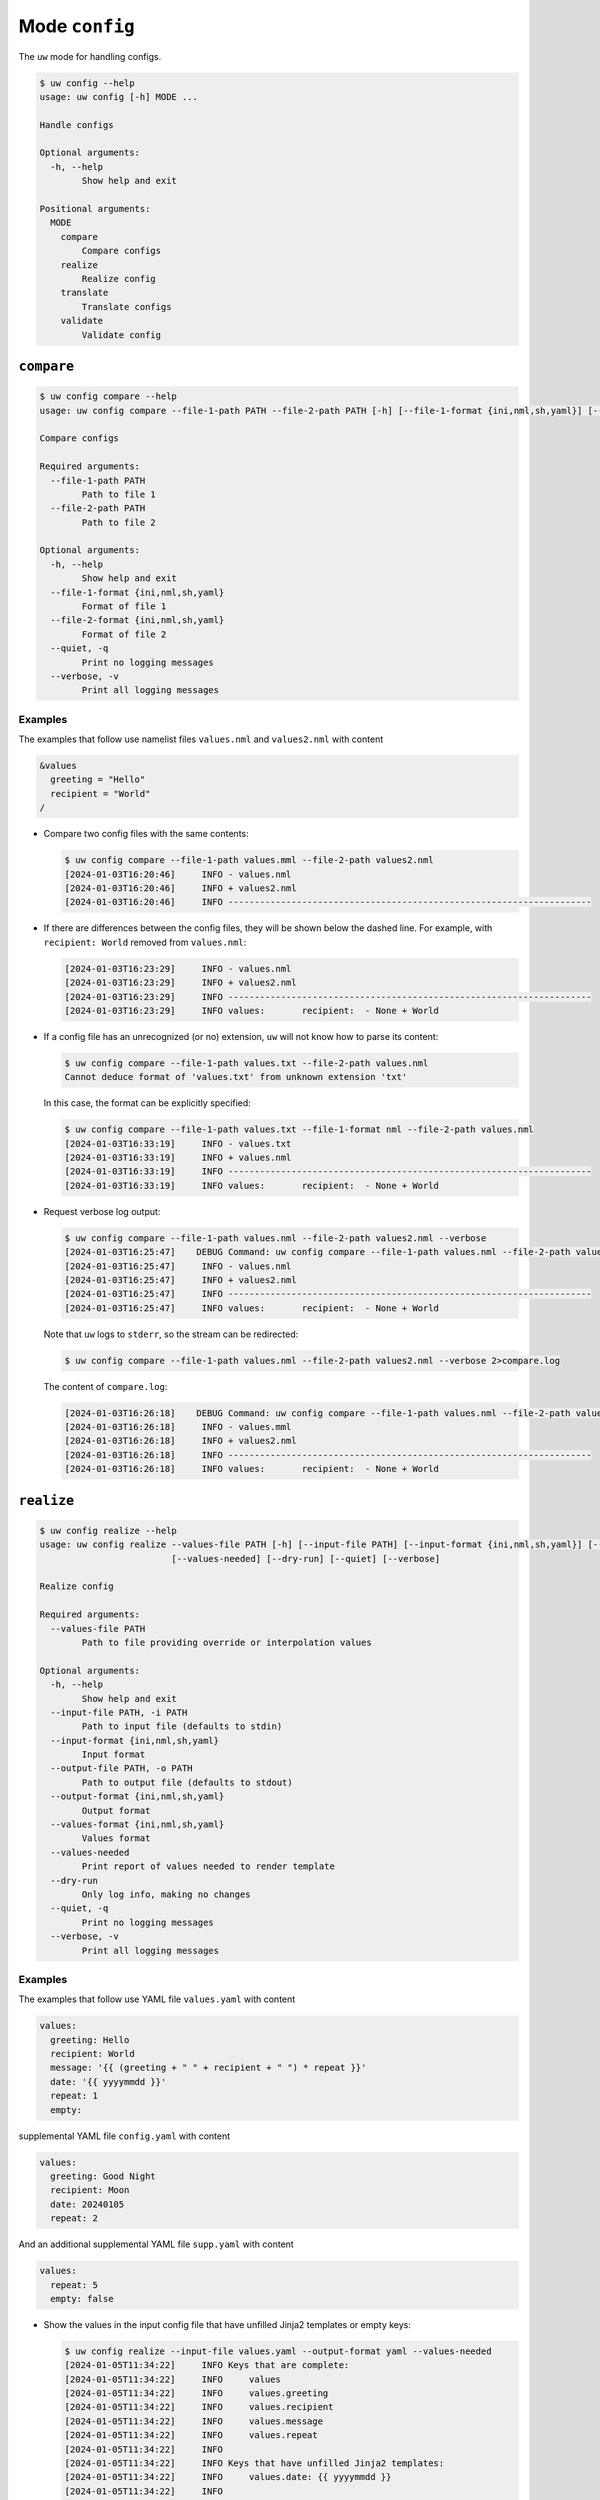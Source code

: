 Mode ``config``
===============

The ``uw`` mode for handling configs.

.. code:: sh

  $ uw config --help
  usage: uw config [-h] MODE ...

  Handle configs

  Optional arguments:
    -h, --help
          Show help and exit

  Positional arguments:
    MODE
      compare
          Compare configs
      realize
          Realize config
      translate
          Translate configs
      validate
          Validate config

.. _compare_configs_cli_examples:

``compare``
-----------

.. code:: sh

  $ uw config compare --help
  usage: uw config compare --file-1-path PATH --file-2-path PATH [-h] [--file-1-format {ini,nml,sh,yaml}] [--file-2-format {ini,nml,sh,yaml}] [--quiet] [--verbose]

  Compare configs

  Required arguments:
    --file-1-path PATH
          Path to file 1
    --file-2-path PATH
          Path to file 2

  Optional arguments:
    -h, --help
          Show help and exit
    --file-1-format {ini,nml,sh,yaml}
          Format of file 1
    --file-2-format {ini,nml,sh,yaml}
          Format of file 2
    --quiet, -q
          Print no logging messages
    --verbose, -v
          Print all logging messages


Examples
~~~~~~~~

The examples that follow use namelist files ``values.nml`` and ``values2.nml`` with content

.. code:: sh

  &values
    greeting = "Hello"
    recipient = "World"
  /


* Compare two config files with the same contents:

  .. code:: sh

    $ uw config compare --file-1-path values.mml --file-2-path values2.nml
    [2024-01-03T16:20:46]     INFO - values.nml
    [2024-01-03T16:20:46]     INFO + values2.nml
    [2024-01-03T16:20:46]     INFO ---------------------------------------------------------------------


* If there are differences between the config files, they will be shown below the dashed line. For example, with ``recipient: World`` removed from ``values.nml``:

  .. code:: sh

    [2024-01-03T16:23:29]     INFO - values.nml
    [2024-01-03T16:23:29]     INFO + values2.nml
    [2024-01-03T16:23:29]     INFO ---------------------------------------------------------------------
    [2024-01-03T16:23:29]     INFO values:       recipient:  - None + World


* If a config file has an unrecognized (or no) extension, ``uw`` will not know how to parse its content:

  .. code:: sh

    $ uw config compare --file-1-path values.txt --file-2-path values.nml
    Cannot deduce format of 'values.txt' from unknown extension 'txt'

  In this case, the format can be explicitly specified:

  .. code:: sh

    $ uw config compare --file-1-path values.txt --file-1-format nml --file-2-path values.nml
    [2024-01-03T16:33:19]     INFO - values.txt
    [2024-01-03T16:33:19]     INFO + values.nml
    [2024-01-03T16:33:19]     INFO ---------------------------------------------------------------------
    [2024-01-03T16:33:19]     INFO values:       recipient:  - None + World

* Request verbose log output:

  .. code:: sh

    $ uw config compare --file-1-path values.nml --file-2-path values2.nml --verbose
    [2024-01-03T16:25:47]    DEBUG Command: uw config compare --file-1-path values.nml --file-2-path values2.nml --verbose
    [2024-01-03T16:25:47]     INFO - values.nml
    [2024-01-03T16:25:47]     INFO + values2.nml
    [2024-01-03T16:25:47]     INFO ---------------------------------------------------------------------
    [2024-01-03T16:25:47]     INFO values:       recipient:  - None + World

  Note that ``uw`` logs to ``stderr``, so the stream can be redirected:

  .. code:: sh

    $ uw config compare --file-1-path values.nml --file-2-path values2.nml --verbose 2>compare.log

  The content of ``compare.log``:

  .. code:: sh

    [2024-01-03T16:26:18]    DEBUG Command: uw config compare --file-1-path values.nml --file-2-path values2.nml --verbose
    [2024-01-03T16:26:18]     INFO - values.mml
    [2024-01-03T16:26:18]     INFO + values2.nml
    [2024-01-03T16:26:18]     INFO ---------------------------------------------------------------------
    [2024-01-03T16:26:18]     INFO values:       recipient:  - None + World

.. _realize_configs_cli_examples:

``realize``
-----------

.. code:: sh

  $ uw config realize --help
  usage: uw config realize --values-file PATH [-h] [--input-file PATH] [--input-format {ini,nml,sh,yaml}] [--output-file PATH] [--output-format {ini,nml,sh,yaml}] [--values-format {ini,nml,sh,yaml}]
                           [--values-needed] [--dry-run] [--quiet] [--verbose]

  Realize config

  Required arguments:
    --values-file PATH
          Path to file providing override or interpolation values

  Optional arguments:
    -h, --help
          Show help and exit
    --input-file PATH, -i PATH
          Path to input file (defaults to stdin)
    --input-format {ini,nml,sh,yaml}
          Input format
    --output-file PATH, -o PATH
          Path to output file (defaults to stdout)
    --output-format {ini,nml,sh,yaml}
          Output format
    --values-format {ini,nml,sh,yaml}
          Values format
    --values-needed
          Print report of values needed to render template
    --dry-run
          Only log info, making no changes
    --quiet, -q
          Print no logging messages
    --verbose, -v
          Print all logging messages

Examples
~~~~~~~~

The examples that follow use YAML file ``values.yaml`` with content

.. code:: sh

  values:
    greeting: Hello
    recipient: World
    message: '{{ (greeting + " " + recipient + " ") * repeat }}'
    date: '{{ yyyymmdd }}'
    repeat: 1
    empty: 

supplemental YAML file ``config.yaml`` with content

.. code:: sh

  values:
    greeting: Good Night
    recipient: Moon
    date: 20240105
    repeat: 2

And an additional supplemental YAML file ``supp.yaml`` with content

.. code:: sh

  values:
    repeat: 5
    empty: false

* Show the values in the input config file that have unfilled Jinja2 templates or empty keys:

  .. code:: sh

    $ uw config realize --input-file values.yaml --output-format yaml --values-needed
    [2024-01-05T11:34:22]     INFO Keys that are complete:
    [2024-01-05T11:34:22]     INFO     values
    [2024-01-05T11:34:22]     INFO     values.greeting
    [2024-01-05T11:34:22]     INFO     values.recipient
    [2024-01-05T11:34:22]     INFO     values.message
    [2024-01-05T11:34:22]     INFO     values.repeat
    [2024-01-05T11:34:22]     INFO 
    [2024-01-05T11:34:22]     INFO Keys that have unfilled Jinja2 templates:
    [2024-01-05T11:34:22]     INFO     values.date: {{ yyyymmdd }}
    [2024-01-05T11:34:22]     INFO 
    [2024-01-05T11:34:22]     INFO Keys that are set to empty:
    [2024-01-05T11:34:22]     INFO     values.empty

* To realize the config to ``stdout``, a target output format must be explicitly specified:

  .. code:: sh

    $ uw config realize --input-file values.yaml --output-format yaml
    values:
      greeting: Hello
      recipient: World
      message: Hello World 
      date: '{{ yyyymmdd }}'
      repeat: 1
      empty: null

  Shell redirection via ``|``, ``>``, et al may also be used to stream output to a file, another process, etc.

* Values in the primary input file can be overridden via one or more supplemental files specified as positional arguments, each overriding the last; or by environment variables, which have the highest precedence.

  .. code:: sh

    $ recipient=Sun uw config realize --input-file values.yaml --output-format yaml supp.yaml config.yaml 
    values:
      greeting: Good Night
      recipient: Moon
      message: Good Night Sun Good Night Sun 
      date: 20240105
      repeat: 2
      empty: false

* Realize the config to a file via command-line argument:

  .. code:: sh

    $ uw config realize --input-file values.yaml --output-file realized.yaml config.yaml

  The content of ``realized.yaml``:

  .. code:: sh

    values:
      greeting: Good Night
      recipient: Moon
      message: Good Night Moon Good Night Moon 
      date: 20240105
      repeat: 2
      empty: null

* With the ``--dry-run`` flag specified, nothing is written to ``stdout`` (or to a file if ``--output-file`` is specified), but a report of what would have been written is logged to ``stderr``:

  .. code:: sh

    $ uw config realize --input-file values.yaml --output-file realized.yaml --dry-run config.yaml
    [2024-01-05T11:35:20]     INFO values:
    values:
      greeting: Good Night
      recipient: Moon
      message: Good Night Moon Good Night Moon 
      date: 20240105
      repeat: 2
      empty: null


* If an input file is read alone from ``stdin``, ``uw`` will not know how to parse its content:

  .. code:: sh

    $ cat values.yaml | uw config realize --output-file realized.yaml config.yaml
    Specify --input-format when --input-file is not specified

* Read the config from ``stdin`` and realize to ``stdout``:

  .. code:: sh

    $ cat values.yaml | uw config realize --input-format yaml --output-format yaml config.yaml
    values:
      greeting: Good Night
      recipient: Moon
      message: Good Night Moon Good Night Moon 
      date: 20240105
      repeat: 2
      empty: null


* If the config file has an unrecognized (or no) extension, ``uw`` will not know how to parse its content:

  .. code:: sh

    $ uw config realize --input-file values.txt --output-format yaml config.yaml
    Cannot deduce format of 'values.txt' from unknown extension 'txt'

  In this case, the format can be explicitly specified:

  .. code:: sh

    $ uw config realize --input-file values.txt --input-format yaml --output-format yaml config.yaml
    values:
      greeting: Good Night
      recipient: Moon
      message: Good Night Moon Good Night Moon 
      date: 20240105
      repeat: 2
      empty: null


* Request verbose log output:

  .. code:: sh

    $ uw config realize --input-file values.yaml --output-format yaml --verbose config.yaml
    [2024-01-05T11:37:23]    DEBUG Command: uw config realize --input-file values.yaml --output-format yaml --verbose config.yaml
    [2024-01-05T11:37:23]    DEBUG Before update, config has depth 2
    [2024-01-05T11:37:23]    DEBUG Supplemental config has depth 2
    [2024-01-05T11:37:23]    DEBUG After update, config has depth 2
    [2024-01-05T11:37:23]    DEBUG Dereferencing, initial value: {'values': {'greeting': 'Good Night', 'recipient': 'Moon', 'message': '{{ (greeting + " " + recipient + " ") * repeat }}', 'date': 20240105, 'repeat': 2, 'empty': None}}
    [2024-01-05T11:37:23]    DEBUG Rendering: {'values': {'greeting': 'Good Night', 'recipient': 'Moon', 'message': '{{ (greeting + " " + recipient + " ") * repeat }}', 'date': 20240105, 'repeat': 2, 'empty': None}}
    [2024-01-05T11:37:23]    DEBUG Rendering: {'greeting': 'Good Night', 'recipient': 'Moon', 'message': '{{ (greeting + " " + recipient + " ") * repeat }}', 'date': 20240105, 'repeat': 2, 'empty': None}
    [2024-01-05T11:37:23]    DEBUG Rendering: Good Night
    [2024-01-05T11:37:23]    DEBUG Rendering: Moon
    [2024-01-05T11:37:23]    DEBUG Rendering: {{ (greeting + " " + recipient + " ") * repeat }}
    [2024-01-05T11:37:23]    DEBUG Rendering: 20240105
    [2024-01-05T11:37:23]    DEBUG Rendered: 20240105
    [2024-01-05T11:37:23]    DEBUG Rendering: 2
    [2024-01-05T11:37:23]    DEBUG Rendered: 2
    [2024-01-05T11:37:23]    DEBUG Rendering: None
    [2024-01-05T11:37:23]    DEBUG Rendered: None
    [2024-01-05T11:37:23]    DEBUG Dereferencing, current value: {'values': {'greeting': 'Good Night', 'recipient': 'Moon', 'message': '{{ (greeting + " " + recipient + " ") * repeat }}', 'date': 20240105, 'repeat': 2, 'empty': None}}
    [2024-01-05T11:37:23]    DEBUG Rendering: {'values': {'greeting': 'Good Night', 'recipient': 'Moon', 'message': 'Good Night Moon Good Night Moon ', 'date': 20240105, 'repeat': 2, 'empty': None}}
    [2024-01-05T11:37:23]    DEBUG Rendering: {'greeting': 'Good Night', 'recipient': 'Moon', 'message': 'Good Night Moon Good Night Moon ', 'date': 20240105, 'repeat': 2, 'empty': None}
    [2024-01-05T11:37:23]    DEBUG Rendering: Good Night
    [2024-01-05T11:37:23]    DEBUG Rendering: Moon
    [2024-01-05T11:37:23]    DEBUG Rendering: Good Night Moon Good Night Moon 
    [2024-01-05T11:37:23]    DEBUG Rendering: 20240105
    [2024-01-05T11:37:23]    DEBUG Rendered: 20240105
    [2024-01-05T11:37:23]    DEBUG Rendering: 2
    [2024-01-05T11:37:23]    DEBUG Rendered: 2
    [2024-01-05T11:37:23]    DEBUG Rendering: None
    [2024-01-05T11:37:23]    DEBUG Rendered: None
    [2024-01-05T11:37:23]    DEBUG Dereferencing, final value: {'values': {'greeting': 'Good Night', 'recipient': 'Moon', 'message': 'Good Night Moon Good Night Moon ', 'date': 20240105, 'repeat': 2, 'empty': None}}
    values:
      greeting: Good Night
      recipient: Moon
      message: Good Night Moon Good Night Moon 
      date: 20240105
      repeat: 2
      empty: null

  Note that ``uw`` logs to ``stderr`` and writes non-log output to ``stdout``, so the streams can be redirected separately:

  .. code:: sh

    $ uw config realize --input-file values.yaml --output-format yaml --verbose config.yaml >realized.yaml 2>realized.log

  The content of ``realized.yaml``:

  .. code:: sh

    values:
      greeting: Good Night
      recipient: Moon
      message: Good Night Moon Good Night Moon 
      date: 20240105
      repeat: 2
      empty: null

  The content of ``realized.log``:

  .. code:: sh

    [2024-01-05T11:39:23]    DEBUG Command: uw config realize --input-file values.yaml --output-format yaml --verbose config.yaml
    [2024-01-05T11:39:23]    DEBUG Before update, config has depth 2
    [2024-01-05T11:39:23]    DEBUG Supplemental config has depth 2
    [2024-01-05T11:39:23]    DEBUG After update, config has depth 2
    [2024-01-05T11:39:23]    DEBUG Dereferencing, initial value: {'values': {'greeting': 'Good Night', 'recipient': 'Moon', 'message': '{{ (greeting + " " + recipient + " ") * repeat }}', 'date': 20240105, 'repeat': 2, 'empty': None}}
    [2024-01-05T11:39:23]    DEBUG Rendering: {'values': {'greeting': 'Good Night', 'recipient': 'Moon', 'message': '{{ (greeting + " " + recipient + " ") * repeat }}', 'date': 20240105, 'repeat': 2, 'empty': None}}
    [2024-01-05T11:39:23]    DEBUG Rendering: {'greeting': 'Good Night', 'recipient': 'Moon', 'message': '{{ (greeting + " " + recipient + " ") * repeat }}', 'date': 20240105, 'repeat': 2, 'empty': None}
    [2024-01-05T11:39:23]    DEBUG Rendering: Good Night
    [2024-01-05T11:39:23]    DEBUG Rendering: Moon
    [2024-01-05T11:39:23]    DEBUG Rendering: {{ (greeting + " " + recipient + " ") * repeat }}
    [2024-01-05T11:39:23]    DEBUG Rendering: 20240105
    [2024-01-05T11:39:23]    DEBUG Rendered: 20240105
    [2024-01-05T11:39:23]    DEBUG Rendering: 2
    [2024-01-05T11:39:23]    DEBUG Rendered: 2
    [2024-01-05T11:39:23]    DEBUG Rendering: None
    [2024-01-05T11:39:23]    DEBUG Rendered: None
    [2024-01-05T11:39:23]    DEBUG Dereferencing, current value: {'values': {'greeting': 'Good Night', 'recipient': 'Moon', 'message': '{{ (greeting + " " + recipient + " ") * repeat }}', 'date': 20240105, 'repeat': 2, 'empty': None}}
    [2024-01-05T11:39:23]    DEBUG Rendering: {'values': {'greeting': 'Good Night', 'recipient': 'Moon', 'message': 'Good Night Moon Good Night Moon ', 'date': 20240105, 'repeat': 2, 'empty': None}}
    [2024-01-05T11:39:23]    DEBUG Rendering: {'greeting': 'Good Night', 'recipient': 'Moon', 'message': 'Good Night Moon Good Night Moon ', 'date': 20240105, 'repeat': 2, 'empty': None}
    [2024-01-05T11:39:23]    DEBUG Rendering: Good Night
    [2024-01-05T11:39:23]    DEBUG Rendering: Moon
    [2024-01-05T11:39:23]    DEBUG Rendering: Good Night Moon Good Night Moon 
    [2024-01-05T11:39:23]    DEBUG Rendering: 20240105
    [2024-01-05T11:39:23]    DEBUG Rendered: 20240105
    [2024-01-05T11:39:23]    DEBUG Rendering: 2
    [2024-01-05T11:39:23]    DEBUG Rendered: 2
    [2024-01-05T11:39:23]    DEBUG Rendering: None
    [2024-01-05T11:39:23]    DEBUG Rendered: None
    [2024-01-05T11:39:23]    DEBUG Dereferencing, final value: {'values': {'greeting': 'Good Night', 'recipient': 'Moon', 'message': 'Good Night Moon Good Night Moon ', 'date': 20240105, 'repeat': 2, 'empty': None}}

* It is important to note that ``uw`` does not allow invalid conversions. 

  For example, when attempting to generate an ``sh`` config from a depth-2 ``yaml``:

  .. code:: sh

    $ uw config realize --input-file values.yaml --output-format sh
    Cannot realize depth-2 config to type-'sh' config

  Note that ``ini`` and ``nml`` configs are, by definition, depth-2 configs, while ``sh`` configs are depth-1 and ``yaml`` configs have arbitrary depth.

.. _translate_configs_cli_examples:

``translate``
-------------

.. code:: sh

  $ uw config translate --help
  usage: uw config translate [-h] [--input-file PATH] [--input-format {atparse}] [--output-file PATH] [--output-format {jinja2}] [--dry-run] [--quiet] [--verbose]

  Translate configs

  Optional arguments:
    -h, --help
          Show help and exit
    --input-file PATH, -i PATH
          Path to input file (defaults to stdin)
    --input-format {atparse}
          Input format
    --output-file PATH, -o PATH
          Path to output file (defaults to stdout)
    --output-format {jinja2}
          Output format
    --dry-run
          Only log info, making no changes
    --quiet, -q
          Print no logging messages
    --verbose, -v
          Print all logging messages

Examples
~~~~~~~~

The examples that follow use atparse-formatted template file ``atparse.txt`` with content

.. code:: sh

  @[greeting], @[recipient]!

* Convert an atparse-formatted template file to Jinja2 format:

  .. code:: sh

    $ uw config translate --input-file atparse.txt --input-format atparse --output-format jinja2
    {{greeting}}, {{recipient}}!

  Shell redirection via ``|``, ``>``, et al may also be used to stream output to a file, another process, etc.

* Convert the template to a file via command-line argument:

  .. code:: sh

    $ uw config translate --input-file atparse.txt --input-format atparse --output-file jinja2.txt --output-format jinja2

  The content of ``jinja2.txt``:

  .. code:: sh

    {{greeting}}, {{recipient}}!

* With the ``--dry-run`` flag specified, nothing is written to ``stdout`` (or to a file if ``--output-file`` is specified), but a report of what would have been written is logged to ``stderr``:

  .. code:: sh

    $ uw config translate --input-file atparse.txt --input-format atparse --output-format jinja2 --dry-run
    [2024-01-03T16:41:13]     INFO {{greeting}}, {{recipient}}!


* If an input is read alone from ``stdin``, ``uw`` will not know how to parse its content as we must always specify the formats:

  .. code:: sh

    $ cat atparse.txt | uw config translate --input-format atparse --output-format jinja2
    {{greeting}}, {{recipient}}!


.. _validate_configs_cli_examples:

``validate``
------------

.. code:: sh

  $ uw config validate --help
  usage: uw config validate --schema-file PATH [-h] [--input-file PATH] [--quiet] [--verbose]

  Validate config

  Required arguments:
    --schema-file PATH
          Path to schema file to use for validation

  Optional arguments:
    -h, --help
          Show help and exit
    --input-file PATH, -i PATH
          Path to input file (defaults to stdin)
    --quiet, -q
          Print no logging messages
    --verbose, -v
          Print all logging messages

Examples
~~~~~~~~

The examples that follow use :json-schema:`JSON Schema<understanding-json-schema/reference>` file ``schema.jsonschema`` with content

.. code:: json

  {
    "$schema": "http://json-schema.org/draft-07/schema#",
    "type": "object",
    "properties": {
      "values": {
        "type": "object",
        "properties": {
          "greeting": {
            "type": "string"
          },
          "recipient": {
            "type": "string"
          }
        },
        "required": ["greeting", "recipient"],
        "additionalProperties": false
      }
    },
    "required": ["values"],
    "additionalProperties": false
  }

and YAML file ``values.yaml`` with content

.. code:: sh

  values:
    greeting: Hello
    recipient: World

* Validate a YAML config against a given JSON schema:

  .. code:: sh

    $ uw config validate --schema-file schema.jsonschema --input-file values.yaml
    [2024-01-03T17:23:07]     INFO 0 UW schema-validation errors found

  Shell redirection via ``|``, ``>``, et al may also be used to stream output to a file, another process, etc.


* Read the config from ``stdin`` and print validation results to ``stdout``:

  .. code:: sh

    $ cat values.yaml | uw config validate --schema-file schema.jsonschema
    [2024-01-03T17:26:29]     INFO 0 UW schema-validation errors found


* However, reading the schema from ``stdin`` is **not** supported:

  .. code:: sh

    $ cat schema.jsonschema | uw config validate --input-file values.yaml
    uw config validate: error: the following arguments are required: --schema-file

* If a config fails validation, differences from the schema will be displayed. For example, with ``recipient: World`` removed from ``values.yaml``:

  .. code:: sh

    $ uw config validate --schema-file schema.jsonschema --input-file values.yaml
    [2024-01-03T17:31:19]    ERROR 1 UW schema-validation error found
    [2024-01-03T17:31:19]    ERROR 'recipient' is a required property
    [2024-01-03T17:31:19]    ERROR 
    [2024-01-03T17:31:19]    ERROR Failed validating 'required' in schema['properties']['values']:
    [2024-01-03T17:31:19]    ERROR     {'additionalProperties': False,
    [2024-01-03T17:31:19]    ERROR      'properties': {'greeting': {'type': 'string'},
    [2024-01-03T17:31:19]    ERROR                     'recipient': {'type': 'string'}},
    [2024-01-03T17:31:19]    ERROR      'required': ['greeting', 'recipient'],
    [2024-01-03T17:31:19]    ERROR      'type': 'object'}
    [2024-01-03T17:31:19]    ERROR 
    [2024-01-03T17:31:19]    ERROR On instance['values']:
    [2024-01-03T17:31:19]    ERROR     {'greeting': 'Hello'}

* Request verbose log output:

  .. code:: sh

    $ uw config validate --schema-file schema.jsonschema --input-file values.yaml --verbose
    [2024-01-03T17:29:46]    DEBUG Command: uw config validate --schema-file schema.jsonschema --input-file values.yaml --verbose
    [2024-01-03T17:29:46]    DEBUG Dereferencing, initial value: {'values': {'greeting': 'Hello', 'recipient': 'World'}}
    [2024-01-03T17:29:46]    DEBUG Rendering: {'values': {'greeting': 'Hello', 'recipient': 'World'}}
    [2024-01-03T17:29:46]    DEBUG Rendering: {'greeting': 'Hello', 'recipient': 'World'}
    [2024-01-03T17:29:46]    DEBUG Rendering: Hello
    [2024-01-03T17:29:46]    DEBUG Rendering: World
    [2024-01-03T17:29:46]    DEBUG Dereferencing, final value: {'values': {'greeting': 'Hello', 'recipient': 'World'}}
    [2024-01-03T17:29:46]     INFO 0 UW schema-validation errors found

  Note that ``uw`` logs to ``stderr``, so the stream can be redirected:

  .. code:: sh

    $ uw config validate --schema-file schema.jsonschema --input-file values.yaml --verbose 2>validate.log

  The content of ``validate.log``:

  .. code:: sh

    [2024-01-03T17:30:49]    DEBUG Command: uw config validate --schema-file schema.jsonschema --input-file values.yaml --verbose
    [2024-01-03T17:30:49]    DEBUG Dereferencing, initial value: {'values': {'greeting': 'Hello', 'recipient': 'World'}}
    [2024-01-03T17:30:49]    DEBUG Rendering: {'values': {'greeting': 'Hello', 'recipient': 'World'}}
    [2024-01-03T17:30:49]    DEBUG Rendering: {'greeting': 'Hello', 'recipient': 'World'}
    [2024-01-03T17:30:49]    DEBUG Rendering: Hello
    [2024-01-03T17:30:49]    DEBUG Rendering: World
    [2024-01-03T17:30:49]    DEBUG Dereferencing, final value: {'values': {'greeting': 'Hello', 'recipient': 'World'}}
    [2024-01-03T17:30:49]     INFO 0 UW schema-validation errors found
